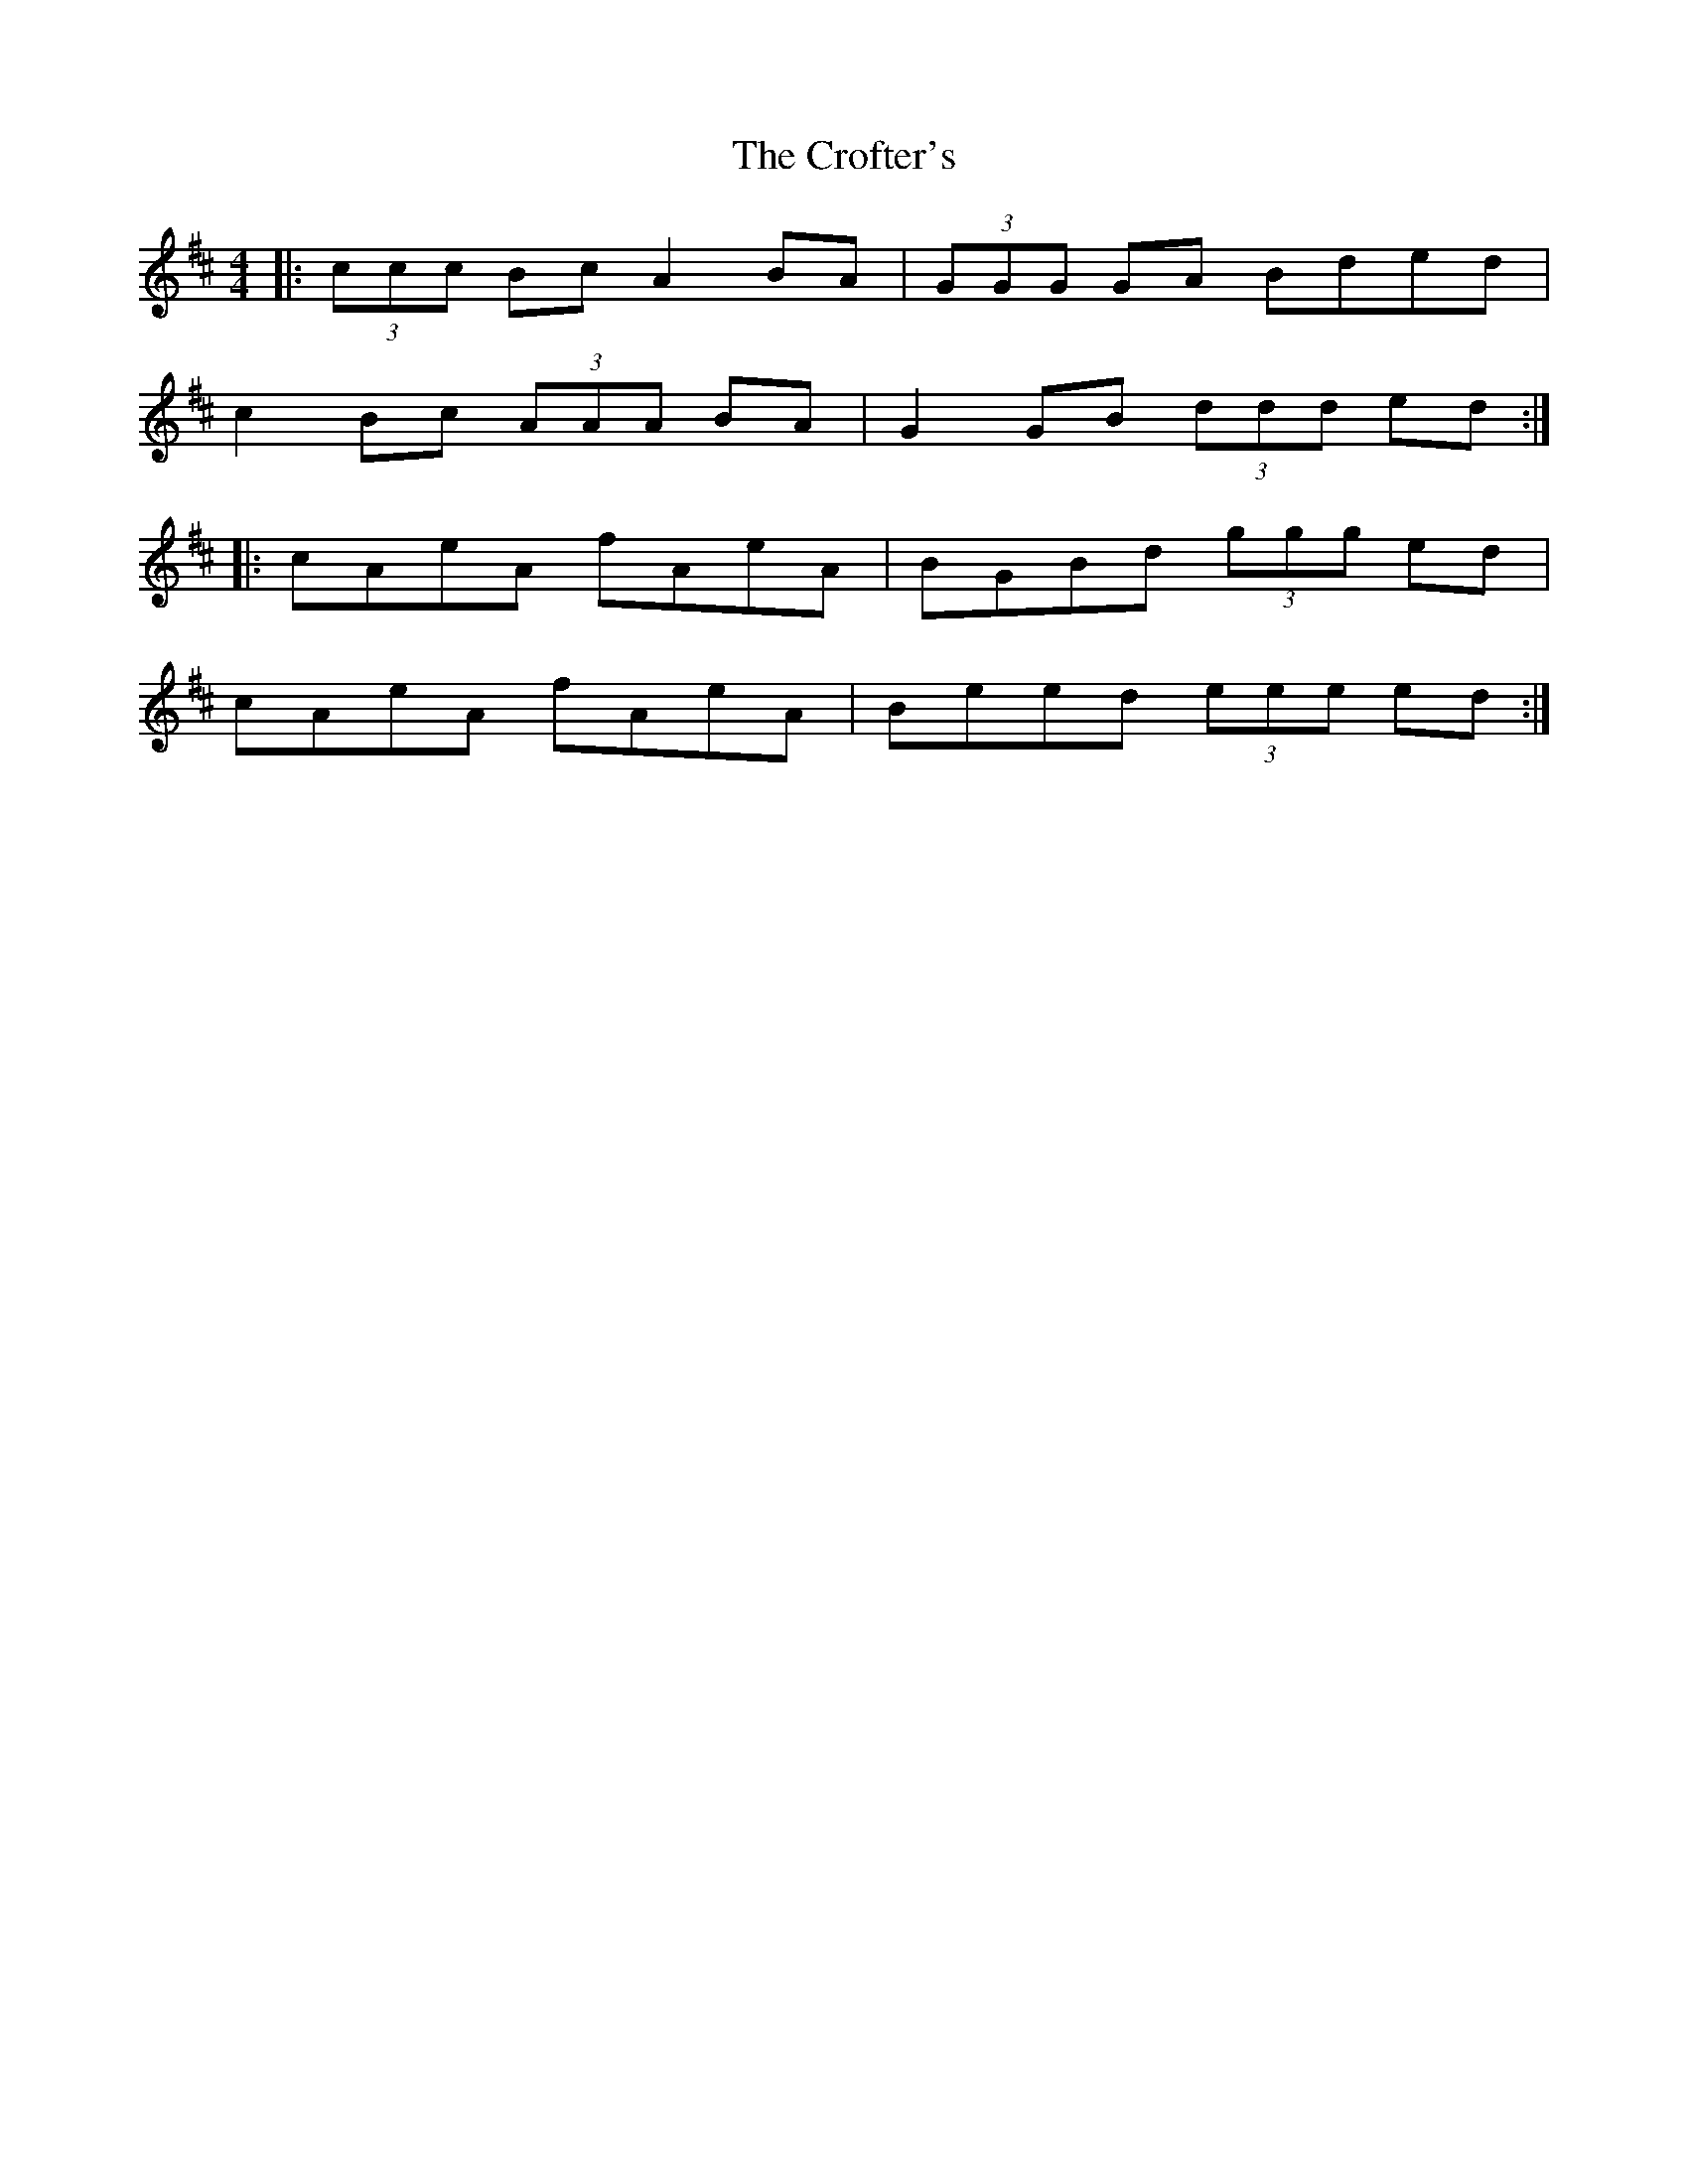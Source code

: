 X: 8583
T: Crofter's, The
R: reel
M: 4/4
K: Amixolydian
|:(3ccc Bc A2 BA|(3GGG GA Bded|
c2 Bc (3AAA BA|G2 GB (3ddd ed:|
|:cAeA fAeA|BGBd (3ggg ed|
cAeA fAeA|Beed (3eee ed:|

